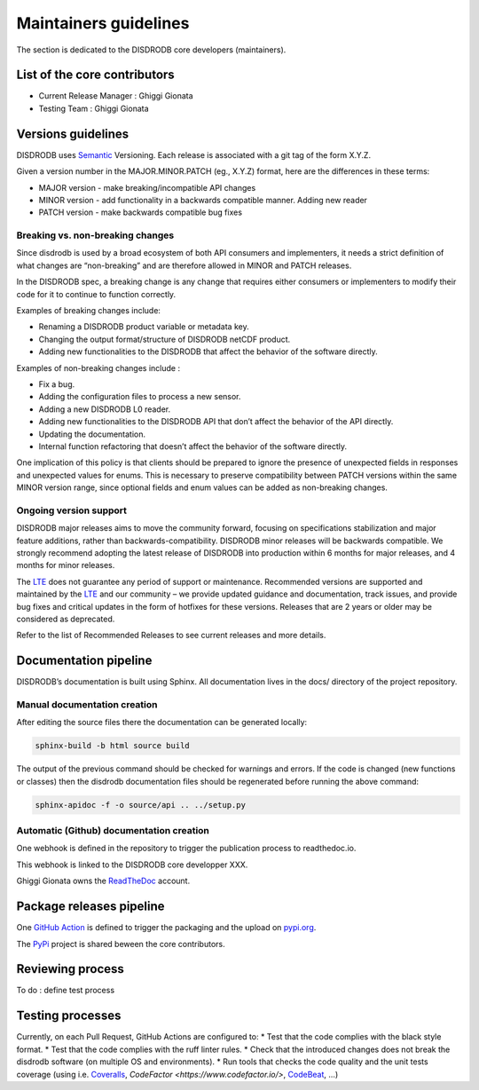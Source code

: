 ========================
Maintainers guidelines
========================


The section is dedicated to the DISDRODB core developers (maintainers). 


List of the core contributors 
=================================

* Current Release Manager : Ghiggi Gionata
* Testing Team : Ghiggi Gionata



Versions guidelines
========================

DISDRODB uses  `Semantic <https://semver.org/>`_ Versioning. Each release is associated with a git tag of the form X.Y.Z.

Given a version number in the MAJOR.MINOR.PATCH (eg., X.Y.Z) format, here are the differences in these terms:

- MAJOR version - make breaking/incompatible API changes
- MINOR version - add functionality in a backwards compatible manner. Adding new reader
- PATCH version - make backwards compatible bug fixes


Breaking vs. non-breaking changes
-----------------------------------

Since disdrodb is used by a broad ecosystem of both API consumers and implementers, it needs a strict definition of what changes are “non-breaking” and are therefore allowed in MINOR and PATCH releases.

In the DISDRODB spec, a breaking change is any change that requires either consumers or implementers to modify their code for it to continue to function correctly.

Examples of breaking changes include:

- Renaming a DISDRODB product variable or metadata key.
- Changing the output format/structure of DISDRODB netCDF product.
- Adding new functionalities to the DISDRODB that affect the behavior of the software directly.


Examples of non-breaking changes include :

- Fix a bug.
- Adding the configuration files to process a new sensor.
- Adding a new DISDRODB L0 reader.
- Adding new functionalities to the DISDRODB API that don’t affect the behavior of the API directly.
- Updating the documentation.
- Internal function refactoring that doesn’t affect the behavior of the software directly.




One implication of this policy is that clients should be prepared to ignore the presence of unexpected fields in responses and unexpected values for enums. This is necessary to preserve compatibility between PATCH versions within the same MINOR version range, since optional fields and enum values can be added as non-breaking changes.


Ongoing version support
-----------------------------------

DISDRODB major releases aims to move the community forward, focusing on specifications stabilization and major feature additions, rather than backwards-compatibility. DISDRODB minor releases will be backwards compatible. We strongly recommend adopting the latest release of DISDRODB into production within 6 months for major releases, and 4 months for minor releases.

The `LTE <https://https://www.epfl.ch/labs/lte/>`_ does not guarantee any period of support or maintenance. Recommended versions are supported and maintained by the `LTE <https://https://www.epfl.ch/labs/lte/>`_  and our community – we provide updated guidance and documentation, track issues, and provide bug fixes and critical updates in the form of hotfixes for these versions. Releases that are 2 years or older may be considered as deprecated.

Refer to the list of Recommended Releases to see current releases and more details. 




Documentation pipeline
========================

DISDRODB’s documentation is built using Sphinx. All documentation lives in the docs/ directory of the project repository. 


Manual documentation creation 
-----------------------------

After editing the source files there the documentation can be generated locally:


.. code-block:: bash

	sphinx-build -b html source build


The output of the previous command should be checked for warnings and errors. If the code is changed (new functions or classes) then the disdrodb documentation files should be regenerated before running the above command:

.. code-block:: bash

	sphinx-apidoc -f -o source/api .. ../setup.py


Automatic (Github) documentation creation 
------------------------------------------


One webhook is defined in the repository to trigger the publication process to readthedoc.io. 

This webhook is linked to the DISDRODB core developper XXX.

.. image:: /static/documentation_pipepline.png

Ghiggi Gionata owns the `ReadTheDoc <https://readthedocs.org/>`__ account.  


Package releases pipeline
============================

One  `GitHub Action <https://github.com/ltelab/disdrodb/actions>`_ is defined to trigger the packaging and the upload on `pypi.org <https://pypi.org/project/disdrodb/>`_.

.. image:: /static/package_pipepline.png

The `PyPi <https://pypi.org/>`__ project is shared beween the core contributors.



Reviewing process 
============================


To do : define test process



Testing processes
============================

Currently, on each Pull Request, GitHub Actions are configured to: 
* Test that the code complies with the black style format.
* Test that the code complies with the ruff linter rules. 
* Check that the introduced changes does not break the disdrodb software (on multiple OS and environments).
* Run tools that checks the code quality and the unit tests coverage (using i.e. 
`Coveralls <https://coveralls.io/>`__, `CodeFactor <https://www.codefactor.io/>`, `CodeBeat <https://codebeat.co/>`__, ...)





